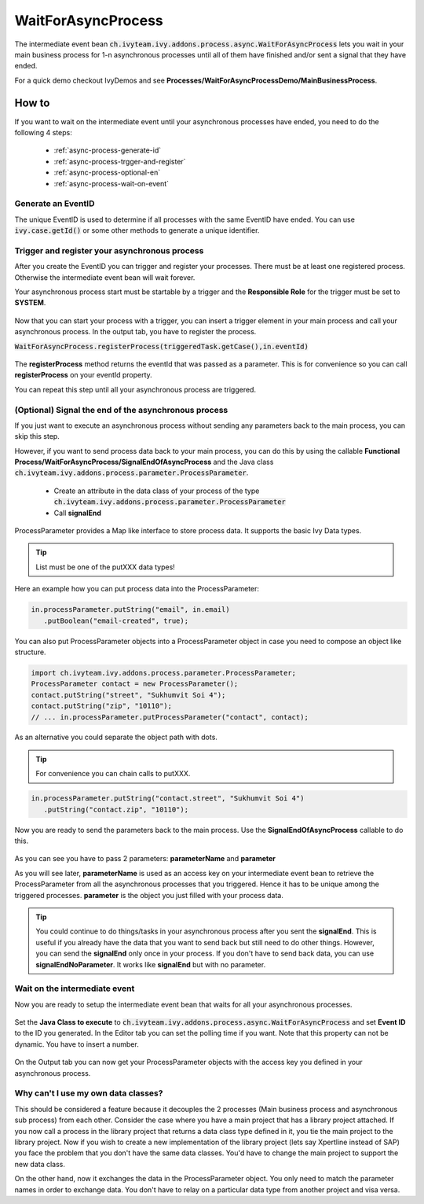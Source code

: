 WaitForAsyncProcess
*******************

The intermediate event bean
:code:`ch.ivyteam.ivy.addons.process.async.WaitForAsyncProcess` lets you wait in
your main business process for 1-n asynchronous processes until all of them have
finished and/or sent a signal that they have ended. 

For a quick demo checkout IvyDemos and see
**Processes/WaitForAsyncProcessDemo/MainBusinessProcess**.


How to
======

If you want to wait on the intermediate event until your asynchronous processes
have ended, you need to do the following 4 steps: 

   * :ref:`async-process-generate-id`
   * :ref:`async-process-trgger-and-register`
   * :ref:`async-process-optional-en`
   * :ref:`async-process-wait-on-event`


.. _async-process-generate-id:

Generate an EventID
-------------------

The unique EventID is used to determine if all processes with the same EventID
have ended. You can use :code:`ivy.case.getId()` or some other
methods to generate a unique identifier. 


.. _async-process-trgger-and-register:

Trigger and register your asynchronous process
----------------------------------------------

After you create the EventID you can trigger and register your processes. There
must be at least one registered process. Otherwise the intermediate event bean
will wait forever. 

Your asynchronous process start must be startable by a trigger and the
**Responsible Role** for the trigger must be set to **SYSTEM**. 

.. figure:: /_static/images/async-process/process-start.jpg

Now that you can start your process with a trigger, you can insert a trigger
element in your main process and call your asynchronous process. In the output
tab, you have to register the process.

:code:`WaitForAsyncProcess.registerProcess(triggeredTask.getCase(),in.eventId)`

.. figure:: /_static/images/async-process/process-register.jpg

The **registerProcess** method returns the eventId that was passed as a parameter.
This is for convenience so you can call **registerProcess** on your eventId
property. 

You can repeat this step until all your asynchronous process are triggered. 


.. _async-process-optional-end:

(Optional) Signal the end of the asynchronous process
-----------------------------------------------------

If you just want to execute an asynchronous process without sending any
parameters back to the main process, you can skip this step. 

However, if you want to send process data back to your main process, you can do
this by using the callable **Functional
Process/WaitForAsyncProcess/SignalEndOfAsyncProcess** and the Java class
:code:`ch.ivyteam.ivy.addons.process.parameter.ProcessParameter`. 

   * Create an attribute in the data class of your process of the type
     :code:`ch.ivyteam.ivy.addons.process.parameter.ProcessParameter`
   * Call **signalEnd**

ProcessParameter provides a Map like interface to store process data. It
supports the basic Ivy Data types. 

.. figure:: /_static/images/async-process/process-parameter.jpg

.. tip:: List must be one of the putXXX data types!

Here an example how you can put process data into the ProcessParameter: 

.. code::

   in.processParameter.putString("email", in.email)
      .putBoolean("email-created", true);

You can also put ProcessParameter objects into a ProcessParameter object in case
you need to compose an object like structure.

.. code::

   import ch.ivyteam.ivy.addons.process.parameter.ProcessParameter;
   ProcessParameter contact = new ProcessParameter();
   contact.putString("street", "Sukhumvit Soi 4");
   contact.putString("zip", "10110");
   // ... in.processParameter.putProcessParameter("contact", contact);

As an alternative you could separate the object path with dots. 

.. tip:: For convenience you can chain calls to putXXX. 

.. code::

   in.processParameter.putString("contact.street", "Sukhumvit Soi 4")
      .putString("contact.zip", "10110"); 

Now you are ready to send the parameters back to the main process. Use the
**SignalEndOfAsyncProcess** callable to do this. 

.. figure:: /_static/images/async-process/process-end.jpg

As you can see you have to pass 2 parameters: **parameterName** and **parameter**

As you will see later, **parameterName** is used as an access key on your
intermediate event bean to retrieve the ProcessParameter from all the
asynchronous processes that you triggered. Hence it has to be unique among the
triggered processes. **parameter** is the object you just filled with your process
data. 

.. tip::

   You could continue to do things/tasks in your asynchronous process after you
   sent the **signalEnd**. This is useful if you already have the data that you want
   to send back but still need to do other things. However, you can send the
   **signalEnd** only once in your process. If you don't have to send back data, you
   can use **signalEndNoParameter**. It works like **signalEnd** but with no parameter. 

.. figure:: /_static/images/async-process/process-end-nopara.jpg


.. _async-process-wait-on-event:

Wait on the intermediate event
------------------------------

Now you are ready to setup the intermediate event bean that waits for all your
asynchronous processes. 

.. figure:: /_static/images/async-process/process-event-1.jpg

Set the **Java Class to execute** to
:code:`ch.ivyteam.ivy.addons.process.async.WaitForAsyncProcess` and set **Event
ID** to the
ID you generated. In the Editor tab you can set the polling time if you want.
Note that this property can not be dynamic. You have to insert a number. 

.. figure:: /_static/images/async-process/process-event-2.jpg

On the Output tab you can now get your ProcessParameter objects with the access
key you defined in your asynchronous process. 


Why can't I use my own data classes?
------------------------------------

This should be considered a feature because it decouples the 2 processes (Main
business process and asynchronous sub process) from each other. Consider the
case where you have a main project that has a library project attached. If you
now call a process in the library project that returns a data class type defined
in it, you tie the main project to the library project. Now if you wish to
create a new implementation of the library project (lets say Xpertline instead
of SAP) you face the problem that you don't have the same data classes. You'd
have to change the main project to support the new data class. 

On the other hand, now it exchanges the data in the ProcessParameter object. You
only need to match the parameter names in order to exchange data. You don't have
to relay on a particular data type from another project and visa versa. 